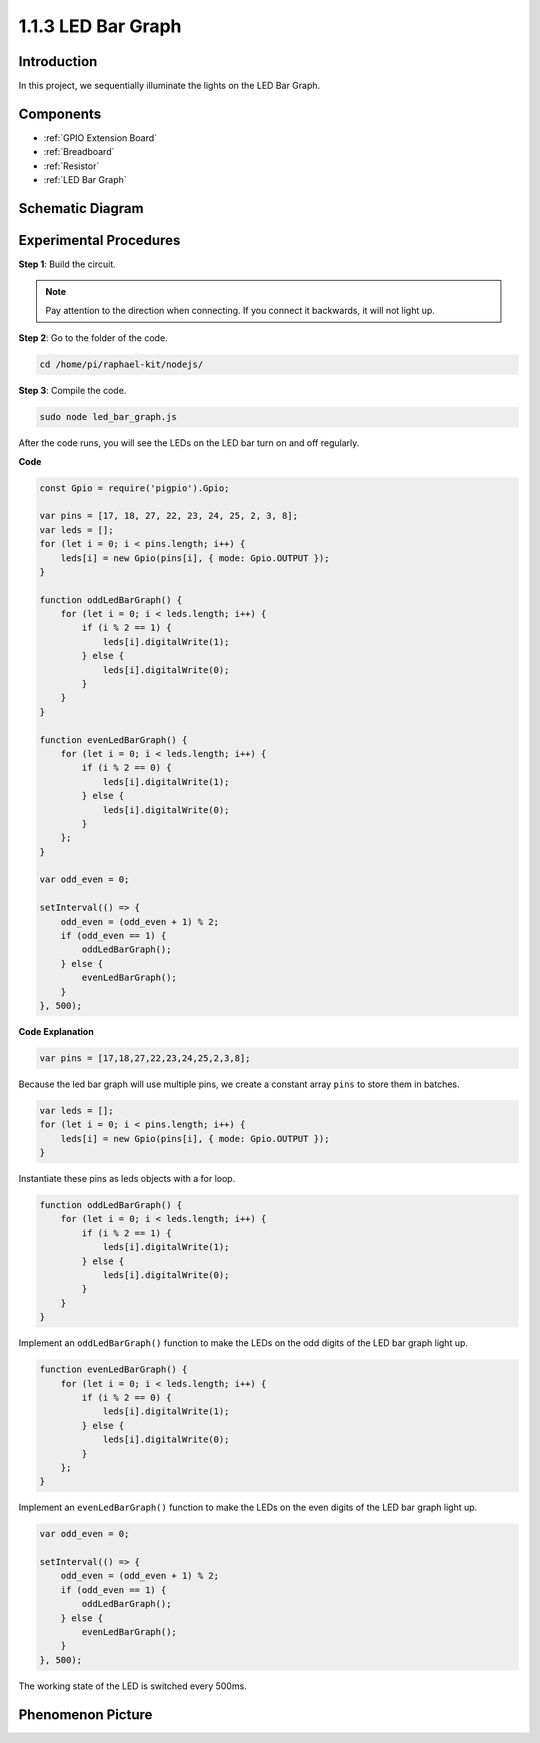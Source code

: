 1.1.3 LED Bar Graph
======================

Introduction
-------------

In this project, we sequentially illuminate the lights on the LED Bar
Graph.

Components
----------------

.. image:: img/list_led_bar.png

* :ref:`GPIO Extension Board`
* :ref:`Breadboard`
* :ref:`Resistor`
* :ref:`LED Bar Graph`

Schematic Diagram
-------------------------

.. image:: img/schematic_led_bar.png

Experimental Procedures
------------------------------

**Step 1**: Build the circuit.

.. note::
    Pay attention to the direction when connecting. If you connect it backwards, it will not light up.

.. image:: img/image66.png

**Step 2**: Go to the folder of the code.

.. raw:: html

    <run></run>

.. code-block:: 

    cd /home/pi/raphael-kit/nodejs/ 

**Step 3**: Compile the code.

.. raw:: html

    <run></run>

.. code-block:: 

    sudo node led_bar_graph.js

After the code runs, you will see the LEDs on the LED bar turn on and off regularly.

**Code**

.. code-block:: js

    const Gpio = require('pigpio').Gpio;

    var pins = [17, 18, 27, 22, 23, 24, 25, 2, 3, 8];
    var leds = [];
    for (let i = 0; i < pins.length; i++) {
        leds[i] = new Gpio(pins[i], { mode: Gpio.OUTPUT });
    }

    function oddLedBarGraph() {
        for (let i = 0; i < leds.length; i++) {
            if (i % 2 == 1) {
                leds[i].digitalWrite(1);
            } else {
                leds[i].digitalWrite(0);
            }
        }
    }

    function evenLedBarGraph() {
        for (let i = 0; i < leds.length; i++) {
            if (i % 2 == 0) {
                leds[i].digitalWrite(1);
            } else {
                leds[i].digitalWrite(0);
            }
        };
    }

    var odd_even = 0;

    setInterval(() => {
        odd_even = (odd_even + 1) % 2;
        if (odd_even == 1) {
            oddLedBarGraph();
        } else {
            evenLedBarGraph();
        }
    }, 500);
  

**Code Explanation**

.. code-block:: js

    var pins = [17,18,27,22,23,24,25,2,3,8];

Because the led bar graph will use multiple pins, we create a constant array ``pins`` to store them in batches.

.. code-block:: js

    var leds = [];
    for (let i = 0; i < pins.length; i++) {
        leds[i] = new Gpio(pins[i], { mode: Gpio.OUTPUT });
    }

Instantiate these pins as leds objects with a for loop.


.. code-block:: js

    function oddLedBarGraph() {
        for (let i = 0; i < leds.length; i++) {
            if (i % 2 == 1) {
                leds[i].digitalWrite(1);
            } else {
                leds[i].digitalWrite(0);
            }
        }
    }

Implement an ``oddLedBarGraph()`` function to make the LEDs on the 
odd digits of the LED bar graph light up.    

.. code-block:: js

    function evenLedBarGraph() {
        for (let i = 0; i < leds.length; i++) {
            if (i % 2 == 0) {
                leds[i].digitalWrite(1);
            } else {
                leds[i].digitalWrite(0);
            }
        };
    }

Implement an ``evenLedBarGraph()`` function to make the LEDs on the 
even digits of the LED bar graph light up. 

.. code-block:: js

    var odd_even = 0;

    setInterval(() => {
        odd_even = (odd_even + 1) % 2;
        if (odd_even == 1) {
            oddLedBarGraph();
        } else {
            evenLedBarGraph();
        }
    }, 500);

The working state of the LED is switched every 500ms.

Phenomenon Picture
---------------------------

.. image:: img/image67.jpeg



